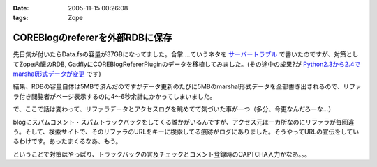 :date: 2005-11-15 00:26:08
:tags: Zope

===========================================
COREBlogのrefererを外部RDBに保存
===========================================

先日気が付いたらData.fsの容量が37GBになってました。合掌‥‥ていうネタを `サーバートラブル`_ で書いたのですが、対策としてZope内臓のRDB, GadflyにCOREBlogRefererPluginのデータを移植してみました。(その途中の成果?が `Python2.3から2.4でmarshal形式データが変更`_ です)

結果、RDBの容量自体は5MBで済んだのですがデータ更新のたびに5MBのmarshal形式データを全部書き出されるので、リファラ付き閲覧者がページ表示するのに4～6秒余計にかかってしまいました。

.. _`サーバートラブル`: http://www.freia.jp/taka/blog/264
.. _`Python2.3から2.4でmarshal形式データが変更`: http://www.freia.jp/taka/blog/266



.. :extend type: text/plain
.. :extend:

で、ここで話は変わって、リファラデータとアクセスログを眺めてて気づいた事が一つ（多分、今更なんだろーな...）

blogにスパムコメント・スパムトラックバックをしてくる誰かがいるんですが、アクセス元は一カ所なのにリファラが毎回違う。そして、検索サイトで、そのリファラのURLをキーに検索してる痕跡がログにありました。そうやってURLの宣伝をしているわけです。あったまくるなあ、もう。

ということで対策はやっぱり、トラックバックの言及チェックとコメント登録時のCAPTCHA入力かなあ。。。


